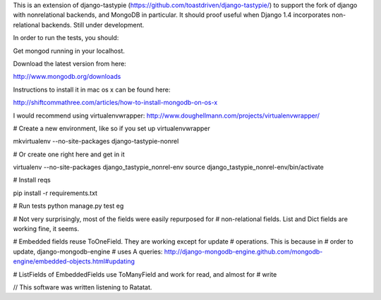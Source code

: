 This is an extension of django-tastypie (https://github.com/toastdriven/django-tastypie/) to support the fork of django with
nonrelational backends, and MongoDB in particular. It should proof useful when
Django 1.4 incorporates non-relational backends. Still under development.

In order to run the tests, you should:

Get mongod running in your localhost.

Download the latest version from here:

http://www.mongodb.org/downloads

Instructions to install it in mac os x can be found here:

http://shiftcommathree.com/articles/how-to-install-mongodb-on-os-x

I would recommend using virtualenvwrapper:
http://www.doughellmann.com/projects/virtualenvwrapper/

# Create a new environment, like so if you set up virtualenvwrapper

mkvirtualenv --no-site-packages django-tastypie-nonrel

# Or create one right here and get in it

virtualenv --no-site-packages django_tastypie_nonrel-env
source django_tastypie_nonrel-env/bin/activate

# Install reqs

pip install -r requirements.txt

# Run tests
python manage.py test eg

# Not very surprisingly, most of the fields were easily repurposed for
# non-relational fields. List and Dict fields are working fine, it seems.

# Embedded fields reuse ToOneField. They are working except for update 
# operations. This is because in # order to update, django-mongodb-engine 
# uses A queries:
http://django-mongodb-engine.github.com/mongodb-engine/embedded-objects.html#updating

# ListFields of EmbeddedFields use ToManyField and work for read, and almost for
# write

// This software was written listening to Ratatat.
